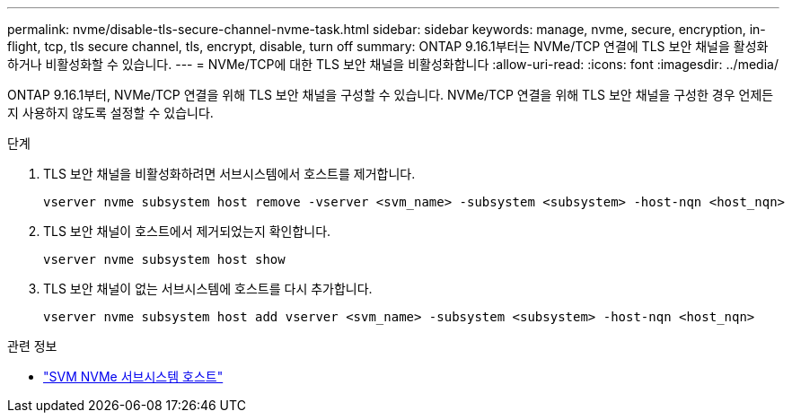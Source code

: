 ---
permalink: nvme/disable-tls-secure-channel-nvme-task.html 
sidebar: sidebar 
keywords: manage, nvme, secure, encryption, in-flight, tcp, tls secure channel, tls, encrypt, disable, turn off 
summary: ONTAP 9.16.1부터는 NVMe/TCP 연결에 TLS 보안 채널을 활성화하거나 비활성화할 수 있습니다. 
---
= NVMe/TCP에 대한 TLS 보안 채널을 비활성화합니다
:allow-uri-read: 
:icons: font
:imagesdir: ../media/


[role="lead"]
ONTAP 9.16.1부터, NVMe/TCP 연결을 위해 TLS 보안 채널을 구성할 수 있습니다. NVMe/TCP 연결을 위해 TLS 보안 채널을 구성한 경우 언제든지 사용하지 않도록 설정할 수 있습니다.

.단계
. TLS 보안 채널을 비활성화하려면 서브시스템에서 호스트를 제거합니다.
+
[source, cli]
----
vserver nvme subsystem host remove -vserver <svm_name> -subsystem <subsystem> -host-nqn <host_nqn>
----
. TLS 보안 채널이 호스트에서 제거되었는지 확인합니다.
+
[source, cli]
----
vserver nvme subsystem host show
----
. TLS 보안 채널이 없는 서브시스템에 호스트를 다시 추가합니다.
+
[source, cli]
----
vserver nvme subsystem host add vserver <svm_name> -subsystem <subsystem> -host-nqn <host_nqn>
----


.관련 정보
* link:https://docs.netapp.com/us-en/ontap-cli/search.html?q=vserver+nvme+subsystem+host["SVM NVMe 서브시스템 호스트"^]

